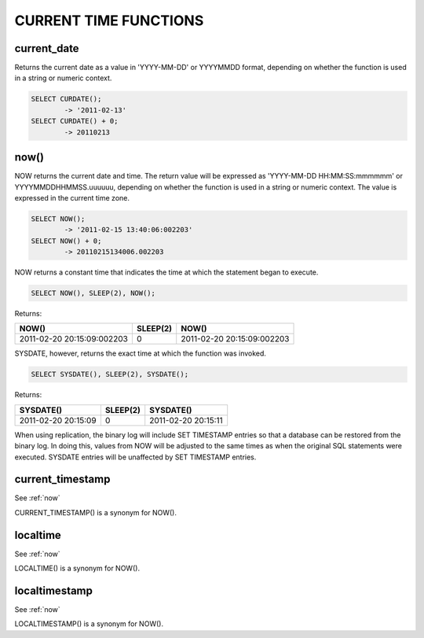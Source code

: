 CURRENT TIME FUNCTIONS
=======================


current_date
-------------

Returns the current date as a value in 'YYYY-MM-DD' or YYYYMMDD format, depending on whether the function is used in a string or numeric context.

.. code-block:: mysql

	SELECT CURDATE();
        	-> '2011-02-13'
	SELECT CURDATE() + 0;
        	-> 20110213

.. _now:

now()	                            
------

NOW returns the current date and time. The return value will be expressed as 'YYYY-MM-DD HH:MM:SS:mmmmmm' or YYYYMMDDHHMMSS.uuuuuu, depending on whether the function is used in a string or numeric context. The value is expressed in the current time zone.

.. code-block:: mysql

	SELECT NOW();
        	-> '2011-02-15 13:40:06:002203'
	SELECT NOW() + 0;
        	-> 20110215134006.002203

NOW returns a constant time that indicates the time at which the statement began to execute. 

.. code-block:: mysql

	SELECT NOW(), SLEEP(2), NOW();

Returns:

+----------------------------+----------+----------------------------+
| NOW()                      | SLEEP(2) | NOW()                      |
+============================+==========+============================+
| 2011-02-20 20:15:09:002203 |        0 | 2011-02-20 20:15:09:002203 |
+----------------------------+----------+----------------------------+

SYSDATE, however, returns the exact time at which the function was invoked.

.. code-block:: mysql

	SELECT SYSDATE(), SLEEP(2), SYSDATE();

Returns:

+---------------------+----------+---------------------+
| SYSDATE()           | SLEEP(2) | SYSDATE()           |
+=====================+==========+=====================+
| 2011-02-20 20:15:09 |        0 | 2011-02-20 20:15:11 |
+---------------------+----------+---------------------+

When using replication, the binary log will include SET TIMESTAMP entries so that a database can be restored from the binary log. In doing this, values from NOW will be adjusted to the same times as when the original SQL statements were executed. SYSDATE entries will be unaffected by SET TIMESTAMP entries.

current_timestamp
------------------

See :ref:`now`

CURRENT_TIMESTAMP() is a synonym for NOW(). 

localtime
-----------

See :ref:`now`

LOCALTIME() is a synonym for NOW(). 

localtimestamp	                   
---------------

See :ref:`now`

LOCALTIMESTAMP() is a synonym for NOW(). 

